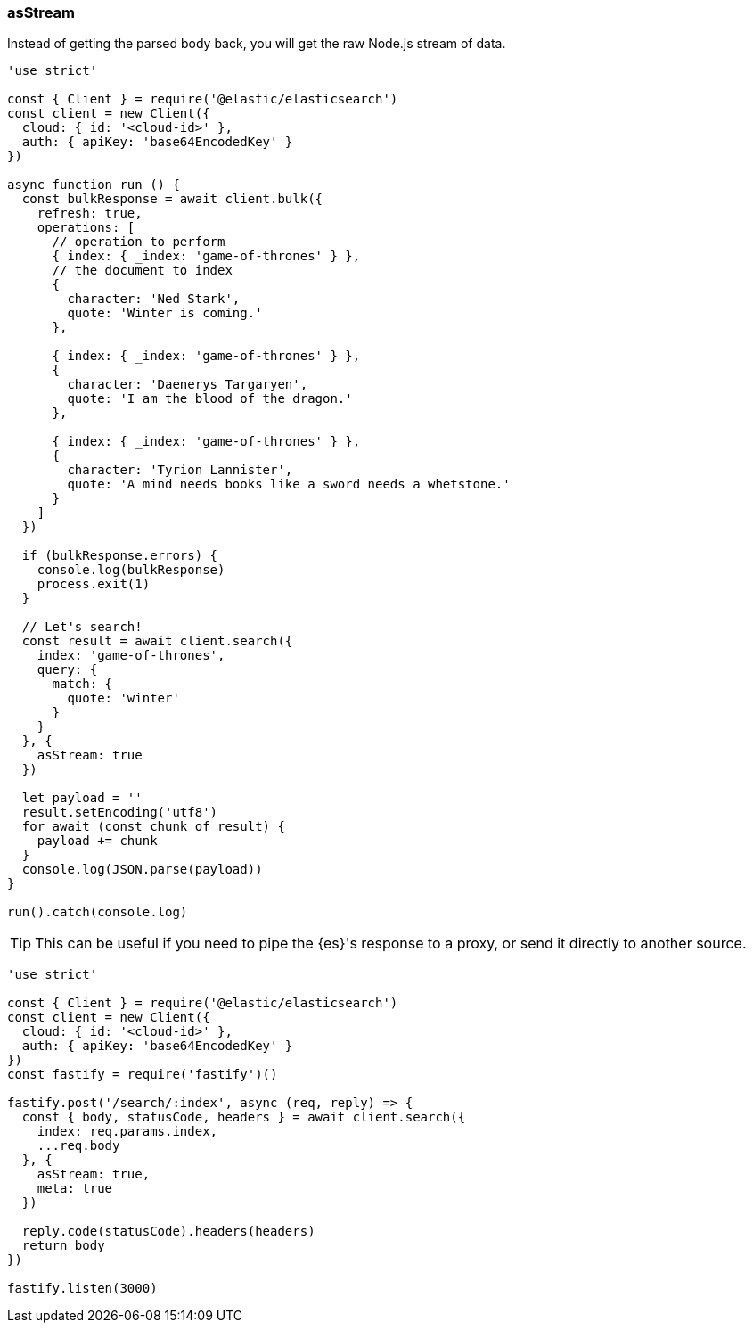[[as_stream_examples]]
=== asStream

Instead of getting the parsed body back, you will get the raw Node.js stream of
data.

[source,js]
----
'use strict'

const { Client } = require('@elastic/elasticsearch')
const client = new Client({
  cloud: { id: '<cloud-id>' },
  auth: { apiKey: 'base64EncodedKey' }
})

async function run () {
  const bulkResponse = await client.bulk({
    refresh: true,
    operations: [
      // operation to perform
      { index: { _index: 'game-of-thrones' } },
      // the document to index
      {
        character: 'Ned Stark',
        quote: 'Winter is coming.'
      },

      { index: { _index: 'game-of-thrones' } },
      {
        character: 'Daenerys Targaryen',
        quote: 'I am the blood of the dragon.'
      },

      { index: { _index: 'game-of-thrones' } },
      {
        character: 'Tyrion Lannister',
        quote: 'A mind needs books like a sword needs a whetstone.'
      }
    ]
  })

  if (bulkResponse.errors) {
    console.log(bulkResponse)
    process.exit(1)
  }

  // Let's search!
  const result = await client.search({
    index: 'game-of-thrones',
    query: {
      match: {
        quote: 'winter'
      }
    }
  }, {
    asStream: true
  })

  let payload = ''
  result.setEncoding('utf8')
  for await (const chunk of result) {
    payload += chunk
  }
  console.log(JSON.parse(payload))
}

run().catch(console.log)
----

TIP: This can be useful if you need to pipe the {es}'s response to a proxy, or
send it directly to another source.

[source,js]
----
'use strict'

const { Client } = require('@elastic/elasticsearch')
const client = new Client({
  cloud: { id: '<cloud-id>' },
  auth: { apiKey: 'base64EncodedKey' }
})
const fastify = require('fastify')()

fastify.post('/search/:index', async (req, reply) => {
  const { body, statusCode, headers } = await client.search({
    index: req.params.index,
    ...req.body
  }, {
    asStream: true,
    meta: true
  })

  reply.code(statusCode).headers(headers)
  return body
})

fastify.listen(3000)
----
